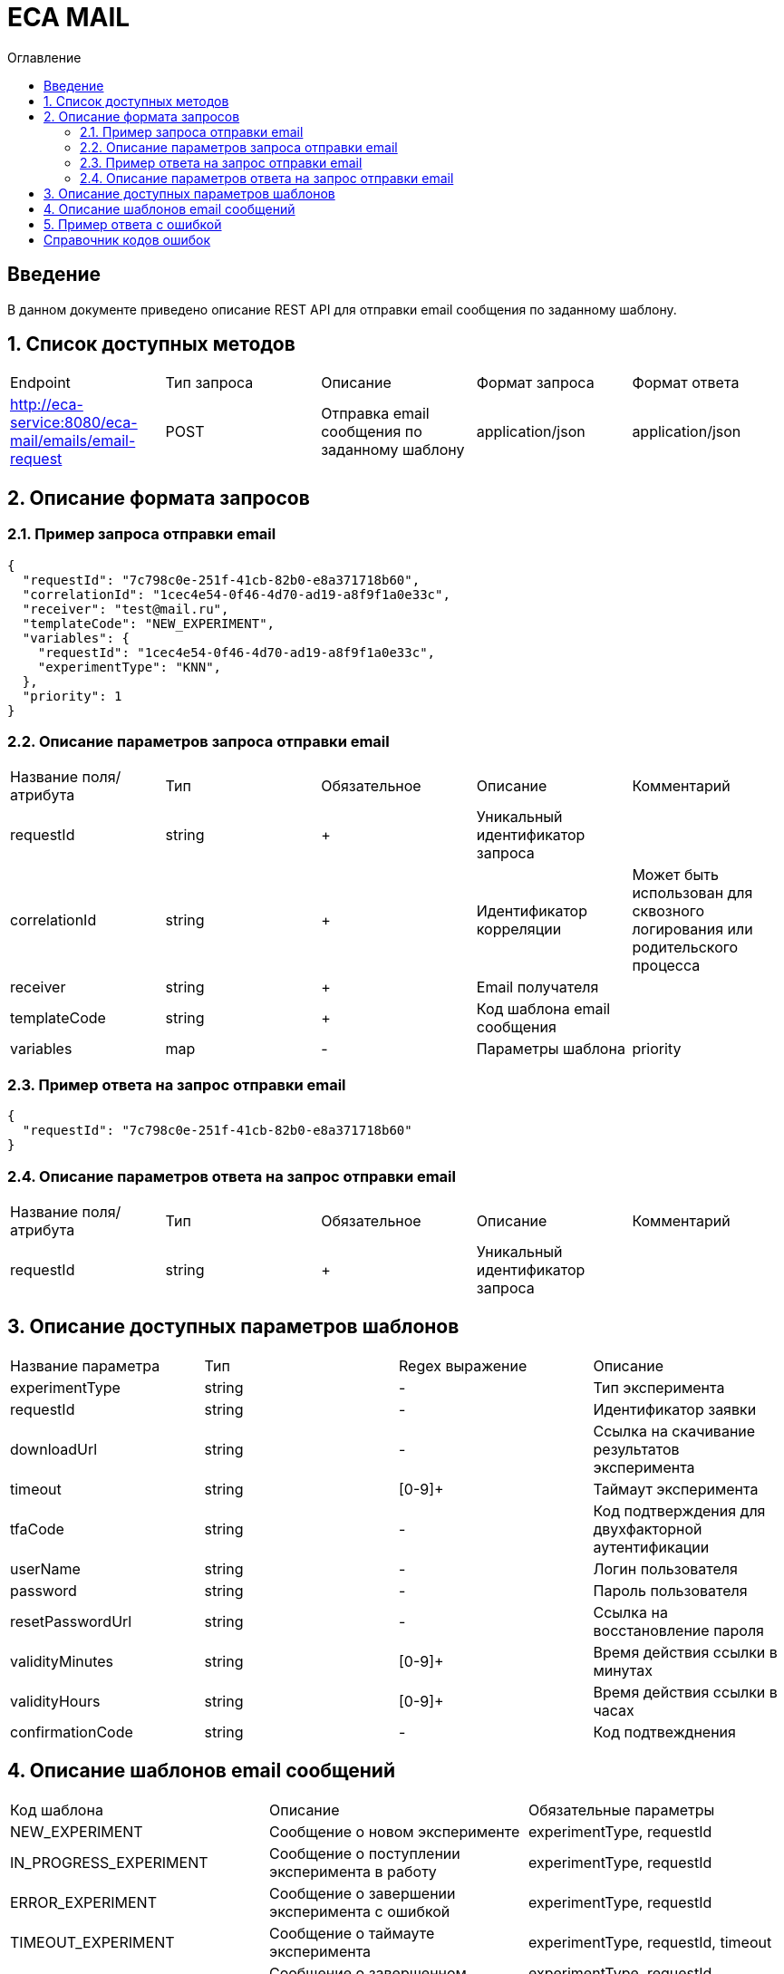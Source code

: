 = ECA MAIL
:toc:
:toc-title: Оглавление

== Введение

В данном документе приведено описание REST API для отправки email сообщения по заданному шаблону.

== 1. Список доступных методов

|===
|Endpoint|Тип запроса|Описание|Формат запроса|Формат ответа
|http://eca-service:8080/eca-mail/emails/email-request
|POST
|Отправка email сообщения по заданному шаблону
|application/json
|application/json
|===

== 2. Описание формата запросов

=== 2.1. Пример запроса отправки email

[source,json]
----
{
  "requestId": "7c798c0e-251f-41cb-82b0-e8a371718b60",
  "correlationId": "1cec4e54-0f46-4d70-ad19-a8f9f1a0e33c",
  "receiver": "test@mail.ru",
  "templateCode": "NEW_EXPERIMENT",
  "variables": {
    "requestId": "1cec4e54-0f46-4d70-ad19-a8f9f1a0e33c",
    "experimentType": "KNN",
  },
  "priority": 1
}
----

=== 2.2. Описание параметров запроса отправки email

|===
|Название поля/атрибута|Тип|Обязательное|Описание|Комментарий
|requestId
|string
|+
|Уникальный идентификатор запроса
|
|correlationId
|string
|+
|Идентификатор корреляции
|Может быть использован для сквозного логирования или родительского процесса
|receiver
|string
|+
|Email получателя
|
|templateCode
|string
|+
|Код шаблона email сообщения
|
|variables
|map
|-
|Параметры шаблона
|priority
|integer
|+
|Приоритет доставки
|
|===

=== 2.3. Пример ответа на запрос отправки email

[source,json]
----
{
  "requestId": "7c798c0e-251f-41cb-82b0-e8a371718b60"
}
----

=== 2.4. Описание параметров ответа на запрос отправки email

|===
|Название поля/атрибута|Тип|Обязательное|Описание|Комментарий
|requestId
|string
|+
|Уникальный идентификатор запроса
|
|===

== 3. Описание доступных параметров шаблонов

|===
|Название параметра|Тип|Regex выражение|Описание
|experimentType
|string
|-
|Тип эксперимента
|requestId
|string
|-
|Идентификатор заявки
|downloadUrl
|string
|-
|Ссылка на скачивание результатов эксперимента
|timeout
|string
|[0-9]+
|Таймаут эксперимента
|tfaCode
|string
|-
|Код подтверждения для двухфакторной аутентификации
|userName
|string
|-
|Логин пользователя
|password
|string
|-
|Пароль пользователя
|resetPasswordUrl
|string
|-
|Ссылка на восстановление пароля
|validityMinutes
|string
|[0-9]+
|Время действия ссылки в минутах
|validityHours
|string
|[0-9]+
|Время действия ссылки в часах
|confirmationCode
|string
|-
|Код подтвежднения
|===

== 4. Описание шаблонов email сообщений

|===
|Код шаблона|Описание|Обязательные параметры
|NEW_EXPERIMENT
|Сообщение о новом эксперименте
|experimentType, requestId
|IN_PROGRESS_EXPERIMENT
|Сообщение о поступлении эксперимента в работу
|experimentType, requestId
|ERROR_EXPERIMENT
|Сообщение о завершении эксперимента с ошибкой
|experimentType, requestId
|TIMEOUT_EXPERIMENT
|Сообщение о таймауте эксперимента
|experimentType, requestId, timeout
|FINISHED_EXPERIMENT
|Сообщение о завершенном эксперименте
|experimentType, requestId, downloadUrl
|RESET_PASSWORD
|Сообщение со ссылкой для сброса пароля
|resetPasswordUrl, validityMinutes
|TFA_CODE
|Сообщение с кодом подтверждения для двухфакторной аутентификации
|tfaCode
|NEW_USER
|Сообщение с учетными данными нового пользователя
|userName, password
|CHANGE_PASSWORD
|Сообщение с подтверждением изменения пароля в личном кабинете Eca - service
|confirmationCode, validityMinutes
|CHANGE_EMAIL
|Сообщение с подтверждением изменения Email в личном кабинете Eca - service
|newEmail, confirmationCode, validityHours
|EMAIL_CHANGED
|Сообщение с успешным изменением Email в личном кабинете Eca - service
|-
|PASSWORD_CHANGED
|Сообщение с успешным изменением пароля в личном кабинете Eca - service
|-
|PASSWORD_RESET
|Сообщение с успешным сбросом пароля в личном кабинете Eca - service
|-
|USER_LOCKED
|Сообщение о блокировке учетной записи
|-
|USER_UNLOCKED
|Сообщение о снятии блокировки учетной записи
|-
|===

== 5. Пример ответа с ошибкой

[source,json]
----
[
  {
    "fieldName": "templateCode",
    "code": "ValidEmailRequest",
    "errorMessage": "Invalid template code!"
  }
]
----

== Справочник кодов ошибок

[options="header"]
|===
|№|Код ошибки|Описание
|1
|DuplicateRequestId
|Данные с таким requestId уже существуют в базе
|2
|ValidEmailRequest
|Переданы некорректные параметры запроса
|===